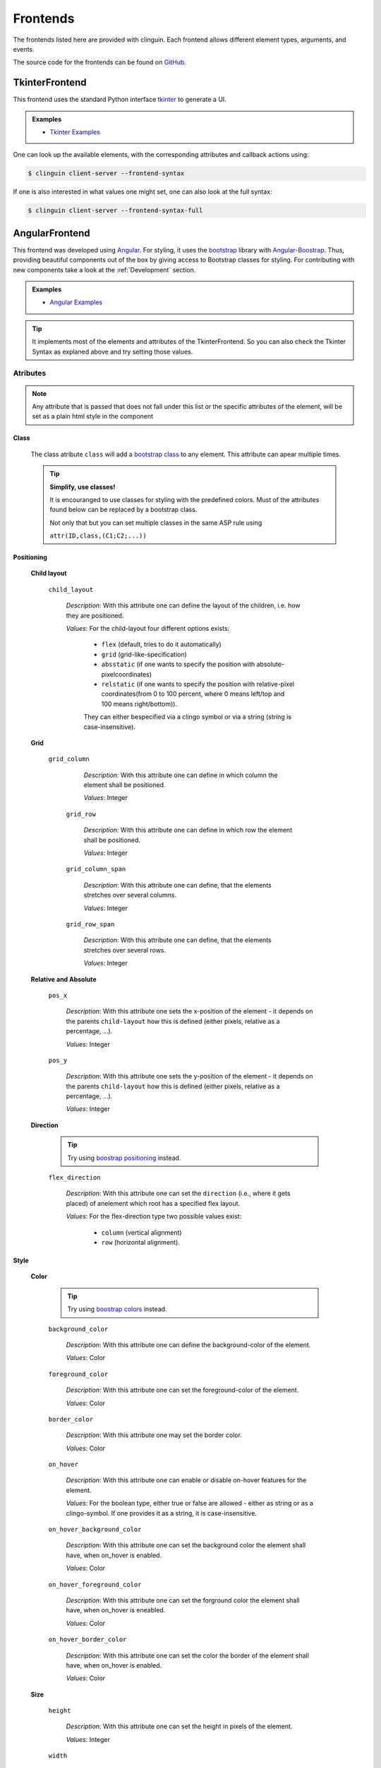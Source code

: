Frontends
#########

The frontends listed here are provided with clinguin. Each frontend allows different element types, arguments, and events.

The source code for the frontends can be found on `GitHub <https://github.com/krr-up/clinguin/tree/master/clinguin/client/presentation/frontends>`_.


TkinterFrontend
---------------

This frontend uses the standard Python interface `tkinter <https://docs.python.org/3/library/tkinter.html>`_ to generate a UI.

.. admonition:: Examples
    :class: example

    * `Tkinter Examples <https://github.com/krr-up/clinguin/tree/master/examples/tkinter>`_

One can look up the available elements, with the corresponding attributes and callback actions using:

.. code-block:: bash

    $ clinguin client-server --frontend-syntax

If one is also interested in what values one might set, one can also look at the full syntax:

.. code-block:: bash

    $ clinguin client-server --frontend-syntax-full

AngularFrontend
---------------

This frontend was developed using `Angular <https://angular.io/guide/setup-local>`_.
For styling, it uses the `bootstrap <https://getbootstrap.com/>`_ library with `Angular-Boostrap <https://ng-bootstrap.github.io/#/home>`_.
Thus, providing beautiful components out of the box by giving access to Bootstrap classes for styling.
For contributing with new components take a look at the :ref:`Development` section.

.. admonition:: Examples
    :class: example

    * `Angular Examples <https://github.com/krr-up/clinguin/tree/master/examples/angular>`_

.. tip::

    It implements most of the elements and attributes of the TkinterFrontend.
    So you can also check the Tkinter Syntax as explaned above and try setting those values.

Atributes
+++++++++

.. note::
    
    Any attribute that is passed that does not fall under this list or the specific attributes of the element,
    will be set as a plain html style in the component


Class 
.....

    The class atribute ``class`` will add a  `bootstrap class <https://getbootstrap.com/docs/4.0/utilities/borders/>`_
    to any element.
    This attribute can apear multiple times.

    .. tip::

        **Simplify, use classes!**
        
        It is encouranged to use classes for styling with the predefined colors.
        Must of the attributes found below can be replaced by a bootstrap class.

        Not only that but you can set multiple classes in the same ASP rule using 
        
        ``attr(ID,class,(C1;C2;...))``



Positioning
............
    
    .. _Child layout:
    
    **Child layout**

        ``child_layout``

            *Description*: With this attribute one can define the layout of the children, i.e. how they are positioned.

            *Values*: For the child-layout four different options exists:
            
                - ``flex`` (default, tries to do it automatically)
                - ``grid`` (grid-like-specification)
                - ``absstatic`` (if one wants to specify the position with absolute-pixelcoordinates)
                - ``relstatic`` (if one wants to specify the position with relative-pixel coordinates(from 0 to 100 percent, where 0 means left/top and 100 means right/bottom)).
                
                They can either bespecified via a clingo symbol or via a string (string is case-insensitive).

    
    .. _Grid:
    
    **Grid**

       ``grid_column``

            *Description*: With this attribute one can define in which column the element shall be positioned.
            
            *Values*: Integer
    
        ``grid_row``

            *Description*: With this attribute one can define in which row the element shall be positioned.
            
            *Values*: Integer
    
        ``grid_column_span``

            *Description*: With this attribute one can define, that the elements stretches over several columns.
            
            *Values*: Integer
    
        ``grid_row_span``

            *Description*: With this attribute one can define, that the elements stretches over several rows.
            
            *Values*: Integer
        

    
    .. _Relative and Absolute:
    
    **Relative and Absolute**

        ``pos_x``

            *Description*: With this attribute one sets the x-position of the element - it depends on the parents ``child-layout`` how this is defined (either pixels, relative as a percentage, ...).

            *Values*: Integer

        ``pos_y``

            *Description*: With this attribute one sets the y-position of the element - it depends on the parents ``child-layout`` how this is defined (either pixels, relative as a percentage, ...).

            *Values*: Integer

    
    .. _Direction:
    
    **Direction**

        .. tip ::

            Try using `boostrap positioning <https://getbootstrap.com/docs/4.0/utilities/flex/>`_  instead.


        ``flex_direction``

            *Description*: With this attribute one can set the ``direction`` (i.e., where it gets placed) of anelement which root has a specified flex layout.

            *Values*: For the flex-direction type two possible values exist:

                - ``column`` (vertical alignment)
                - ``row`` (horizontal alignment).

Style
.....
    
    .. _Color:
    
    **Color**

        .. tip ::

            Try using `boostrap colors <https://getbootstrap.com/docs/4.0/utilities/colors/>`_  instead.


        ``background_color``

            *Description*: With this attribute one can define the background-color of the element.

            *Values*: Color

        ``foreground_color``

            *Description*: With this attribute one can set the foreground-color of the element.

            *Values*: Color

        ``border_color``

            *Description*: With this attribute one may set the border color.

            *Values*: Color

        ``on_hover``

            *Description*: With this attribute one can enable or disable on-hover features for the element.

            *Values*: For the boolean type, either true or false are allowed - either as string or as a clingo-symbol. If one provides it as a string, it is case-insensitive.

        ``on_hover_background_color``

            *Description*: With this attribute one can set the background color the element shall have, when on_hover is enabled.

            *Values*: Color

        ``on_hover_foreground_color``

            *Description*: With this attribute one can set the forground color the element shall have, when on_hover is eneabled.

            *Values*: Color

        ``on_hover_border_color``

            *Description*: With this attribute one can set the color the border of the element shall have, when on_hover is enabled.

            *Values*: Color

    
    .. _Size:
    
    **Size**

        ``height``

            *Description*: With this attribute one can set the height in pixels of the element.

            *Values*: Integer

        ``width``

            *Description*: With this attribute one can set the width in pixels of the element.

            *Values*: Integer

    
    .. _Border:
    
    **Border**

        .. tip ::

            Try using `boostrap borders <https://getbootstrap.com/docs/4.0/utilities/borders/>`_ instead.

        ``border_width``

            *Description*: With this attribute one defines the width of the border in pixels.

            *Values*: Integer

        ``border_color``

            *Description*: With this attribute one may set the border color.

            *Values*: Color
    
    .. _Visibility:                
    
    **Visibility**

        ``visibility``

            *Description*: Sets the visibility of an element. It can be used to show things like a modal or a container using the update functionality

            *Values*: The visibility, options are:

               -  ``visible``: To show the element
               -  ``hidden``: To hide the element
    
    .. _Text:
    
    **Text**

        .. tip ::

            Try using `boostrap text <https://getbootstrap.com/docs/4.0/utilities/text/>`_ style instead.


Elements
++++++++


``window``
..........

    The main window of the UI. It is necesary to especify exacly one element of this type.

``menu-bar``
............

    The menu bar that apear on top.
    Notice that any button which is a children of this element will be placed as part of the menu.

    **Attributes**

        ``icon``

            *Description*: The main icon of the application

            *Values*: `Font awesome <https://fontawesome.com/search?o=r&m=free>`_ symbol name

        ``title``

            *Description*: The title shown in the uper lext corner

            *Values*: String


``message``
............

    A message shown to the user in the bottom.  Corresponds to a `boostrap alert <https://getbootstrap.com/docs/4.0/components/alerts/>`_.
    It must always be contained in the window element.
    
    This element is also used internally to send messages from the server to the UI.

     **Attributes**

        :ref:`Visibility <Visibility>`


        ``type``
      
            *Description* : With this attribute one can set the look

            *Values*: For the popup-types three different options exists: 'info' (Default information message),'warning' and 'error'
        
        ``title``
      
            *Description* : With this attribute one can set the title of the alert.

            *Values*: String, can either be specified as a string or if it is simple as a symbol.
        
        ``message``
      
            *Description* : With this attribute one can set the message of the alert.

            *Values*: String, can either be specified as a string or if it is simple as a symbol.


``context-menu``
................


    A context menu that will open in the position of the click.
    It must always be contained in the window element.
    All buttons inside this element will apear as options.

    
    **Attributes**
        
        :ref:`Visibility <Visibility>`

``modal``
.........


    A modal pop-up window.
    Implemented using `boostrap modals <https://getbootstrap.com/docs/4.0/components/modal/>`_.
    It must always be contained in the window element.
    
    **Attributes**
        
        :ref:`Class <Class>`,
        :ref:`Visibility <Visibility>`

        ``title``
      
            *Description* : The title of the modal

            *Values*: String

``container``
.............

    A container for defining layout.
    Implemented using `boostrap modals <https://getbootstrap.com/docs/4.0/components/modal/>`_.
    
    **Attributes**
        
        :ref:`Class <Class>`,
        :ref:`Visibility <Visibility>`,
        :ref:`Child layout <Child layout>`,
        :ref:`Grid <Grid>`,
        :ref:`Relative and Absolute <Relative and Absolute>`,
        :ref:`Direction <Direction>`,
        :ref:`Color <Color>`,
        :ref:`Size <Size>`,
        :ref:`Border <Border>`,
        :ref:`Text <Text>`

        ``title``
      
            *Description* : The title of the modal

            *Values*: String

``button``
..........

    A button.
    Implemented using `boostrap buttons <https://getbootstrap.com/docs/4.0/components/buttons/>`_.
    
    **Attributes**
        
        :ref:`Class <Class>`,
        :ref:`Visibility <Visibility>`,
        :ref:`Grid <Grid>`,
        :ref:`Relative and Absolute <Relative and Absolute>`,
        :ref:`Direction <Direction>`,
        :ref:`Color <Color>`,
        :ref:`Size <Size>`,
        :ref:`Border <Border>`,
        :ref:`Text <Text>`

        ``label``
      
            *Description* : The text inside the button

            *Values*: String

         ``icon``

            *Description*: The icon of the button

            *Values*: `Font awesome <https://fontawesome.com/search?o=r&m=free>`_ symbol name

``label``
.........

    A label.
    
    **Attributes**
        
        :ref:`Class <Class>`,
        :ref:`Visibility <Visibility>`,
        :ref:`Grid <Grid>`,
        :ref:`Relative and Absolute <Relative and Absolute>`,
        :ref:`Direction <Direction>`,
        :ref:`Color <Color>`,
        :ref:`Size <Size>`,
        :ref:`Border <Border>`,
        :ref:`Text <Text>`

        ``label``
      
            *Description* : The text inside the button

            *Values*: String

        ``icon``

            *Description*: The icon of the button

            *Values*: `Font awesome <https://fontawesome.com/search?o=r&m=free>`_ symbol name


``textfield``
.............

    A text field. The value of the text field can be stored on the context using the event ``input``.
    See the :ref:`Context` section for more details.
        
    **Attributes**
        
        :ref:`Class <Class>`,
        :ref:`Visibility <Visibility>`,
        :ref:`Grid <Grid>`,
        :ref:`Relative and Absolute <Relative and Absolute>`,
        :ref:`Direction <Direction>`,
        :ref:`Color <Color>`,
        :ref:`Size <Size>`,
        :ref:`Border <Border>`,
        :ref:`Text <Text>`

        ``placeholder``
      
            *Description* : The text inside the textfield before it is filled

            *Values*: String


``dropdown-menu``
.................

    A dropdown menu for single select.
        
    **Attributes**
        
        :ref:`Class <Class>`,
        :ref:`Visibility <Visibility>`,
        :ref:`Grid <Grid>`,
        :ref:`Relative and Absolute <Relative and Absolute>`,
        :ref:`Direction <Direction>`,
        :ref:`Color <Color>`,
        :ref:`Size <Size>`,
        :ref:`Border <Border>`

        ``selected``
      
            *Description* : The value apearing as selected

            *Values*: String

``dropdown-menu-item``
......................

    An item inside a dropdown menu. Must be contained in a dropdown menu.
        
    **Attributes**
        
        :ref:`Class <Class>`,
        :ref:`Visibility <Visibility>`,
        :ref:`Grid <Grid>`,
        :ref:`Relative and Absolute <Relative and Absolute>`,
        :ref:`Direction <Direction>`,
        :ref:`Color <Color>`,
        :ref:`Size <Size>`,
        :ref:`Border <Border>`

        ``label``
      
            *Description* : The text inside the item

            *Values*: String

``canvas``
...........

    A canvas to render images.

    Canvas can be used to render clingraph images, see :ref:`ClingraphBackend` for details.
        
    **Attributes**
         
        :ref:`Class <Class>`,
        :ref:`Visibility <Visibility>`,
        :ref:`Grid <Grid>`,
        :ref:`Relative and Absolute <Relative and Absolute>`,
        :ref:`Direction <Direction>`

        ``image``
      
            *Description* : The local path to the image

            *Values*: String

Creating Your Own Frontend
--------------------------

.. warning::
    Under construction. Sorry :).
    
    But feel free to contribute to the AngularFrontend with new components!





